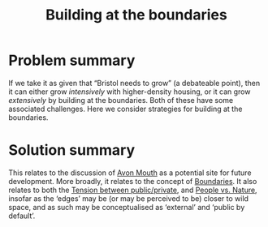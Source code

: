 :PROPERTIES:
:ID:       73ebb973-f06c-4394-bd91-59b67dd4a7db
:END:
#+title: Building at the boundaries
#+filetags: :HL:BF:

* Problem summary

If we take it as given that “Bristol needs to grow” (a debateable
point), then it can either grow /intensively/ with higher-density
housing, or it can grow /extensively/ by building at the boundaries.
Both of these have some associated challenges.  Here we consider
strategies for building at the boundaries.

* Solution summary

This relates to the discussion of [[id:33201035-52ec-4662-a99c-88d26a992ab3][Avon Mouth]] as a potential site for
future development.  More broadly, it relates to the concept of
[[id:4ed30e8c-784a-401e-9631-add816f8c2be][Boundaries]].  It also relates to both the [[id:86d1669e-bd6c-487b-a8f1-3ca8a211817f][Tension between
public/private]], and [[id:9574546b-4e65-4f40-89e0-95bf41b7eb87][People vs. Nature]], insofar as the ‘edges’ may be
(or may be perceived to be) closer to wild space, and as such may be
conceptualised as ‘external’ and ‘public by default’.
